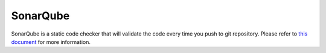 SonarQube
----------------

SonarQube is a static code checker that will validate the code every time you push to git repository.
Please refer to `this document <https://docs.sonarqube.org/latest/user-guide/concepts/>`_ for more information.